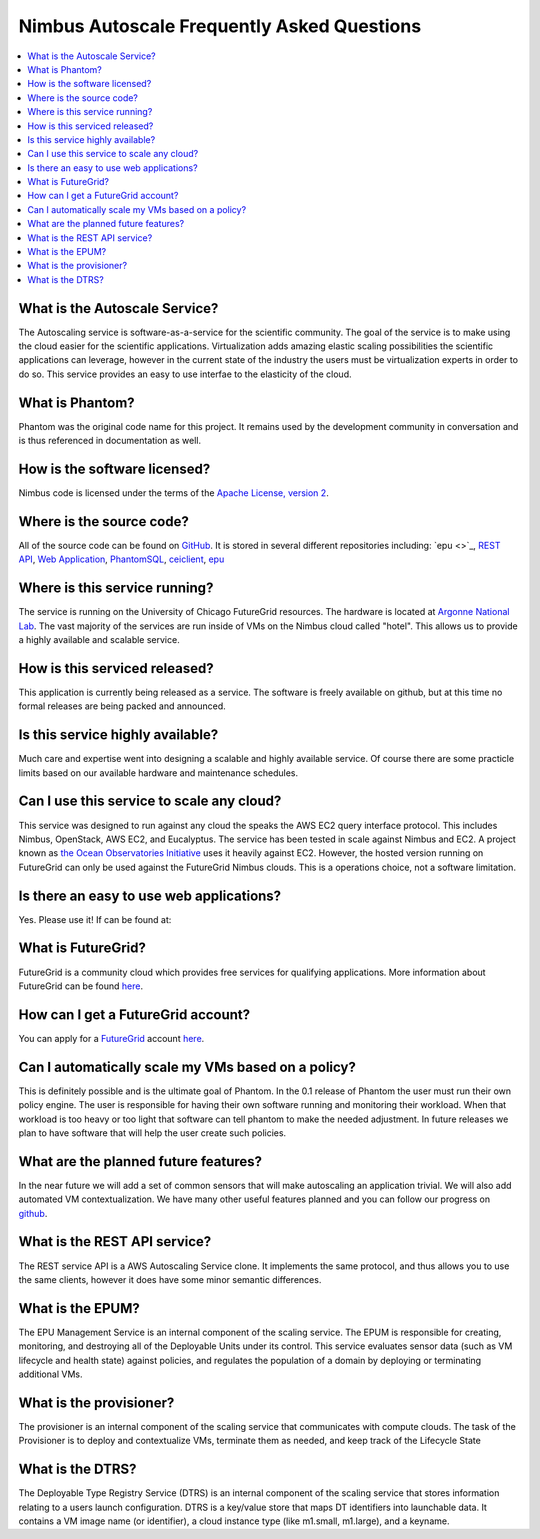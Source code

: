 ===========================================
Nimbus Autoscale Frequently Asked Questions
===========================================

.. contents::
    :local:


What is the Autoscale Service?
==============================

The Autoscaling service is software-as-a-service for the scientific community.
The goal of the service is to make using the cloud easier for the 
scientific applications.  Virtualization adds amazing elastic scaling
possibilities the scientific applications can leverage, however in the 
current state of the industry the users must be virtualization experts
in order to do so.  This service provides an easy to use interfae to the 
elasticity of the cloud.

What is Phantom?
================

Phantom was the original code name for this project.  It remains used 
by the development community in conversation and is thus referenced in
documentation as well.

How is the software licensed?
=============================

Nimbus code is licensed under the terms of the `Apache License, version 2 <http://www.apache.org/licenses/LICENSE-2.0>`_.

Where is the source code?
=========================

All of the source code can be found on 
`GitHub <https://github.com/nimbusproject/>`_.  
It is stored in several different repositories including:
`epu <>`_, 
`REST API <https://github.com/nimbusproject/Phantom>`_,
`Web Application <https://github.com/nimbusproject/PhantomWebApp>`_,
`PhantomSQL <https://github.com/nimbusproject/PhantomSQL>`_,
`ceiclient <https://github.com/nimbusproject/ceiclient>`_,
`epu <https://github.com/ooici/epu>`_

Where is this service running?
==============================

The service is running on the University of Chicago FutureGrid resources.
The hardware is located at `Argonne National Lab <http://www.anl.gov>`_.
The vast majority of the services are run inside of VMs on the Nimbus 
cloud called "hotel".  This allows us to provide a highly available 
and scalable service.

How is this serviced released?
==============================

This application is currently being released as a service.  The 
software is freely available on github, but at this time no formal 
releases are being packed and announced.

Is this service highly available?
=================================

Much care and expertise went into designing a scalable and highly 
available service.  Of course there are some practicle limits based
on our available hardware and maintenance schedules.

Can I use this service to scale any cloud?
==========================================

This service was designed to run against any cloud the speaks
the AWS EC2 query interface protocol.  This includes Nimbus, OpenStack,
AWS EC2, and Eucalyptus.  The service has been tested in scale against
Nimbus and EC2.  A project known as `the Ocean Observatories Initiative 
<http://www.oceanobservatories.org/>`_ uses it heavily against EC2.
However, the hosted version running on FutureGrid can only be used 
against the FutureGrid Nimbus clouds.  This is a operations choice,
not a software limitation.

Is there an easy to use web applications?
=========================================

Yes.  Please use it!  If can be found at: 

What is FutureGrid?
===================

FutureGrid is a community cloud which provides free services for qualifying
applications.  More information about FutureGrid can be found 
`here <http://www.futuregrid.org>`_.

How can I get a FutureGrid account?
===================================

You can apply for a `FutureGrid  <http://www.futuregrid.org>`_ account
`here <https://portal.futuregrid.org/user/register>`_.

Can I automatically scale my VMs based on a policy?
===================================================

This is definitely possible and is the ultimate goal of Phantom.  In
the 0.1 release of Phantom the user must run their own policy engine.
The user is responsible for having their own software running and monitoring
their workload.  When that workload is too heavy or too light that software
can tell phantom to make the needed adjustment.  In future releases we
plan to have software that will help the user create such policies.

What are the planned future features?
=====================================

In the near future we will add a set of common sensors that will make 
autoscaling an application trivial.  We will also add automated 
VM contextualization.  We have many other useful features planned and you
can follow our progress on `github <https://github.com/nimbusproject/>`_.

What is the REST API service?
=============================

The REST service API is a AWS Autoscaling Service clone.  It implements
the same protocol, and thus allows you to use the same clients, however
it does have some minor semantic differences.

What is the EPUM?
=================

The EPU Management Service is an internal component of the scaling service.
The EPUM is responsible for creating, monitoring, 
and destroying all of the Deployable Units under its control. This 
service evaluates sensor data (such as VM lifecycle and health state) 
against policies, and regulates the population of a domain by deploying or 
terminating additional VMs.


What is the provisioner?
========================

The provisioner is an internal component of the scaling service that
communicates with compute clouds.
The task of the Provisioner is to deploy and contextualize VMs, terminate 
them as needed, and keep track of the Lifecycle State

What is the DTRS?
=================

The Deployable Type Registry Service (DTRS) is an internal component 
of the scaling service that
stores information relating to a users launch configuration.
DTRS is a key/value store that 
maps DT identifiers into launchable data.  It contains a VM image name
(or identifier), a cloud instance type (like m1.small, m1.large), and
a keyname.


